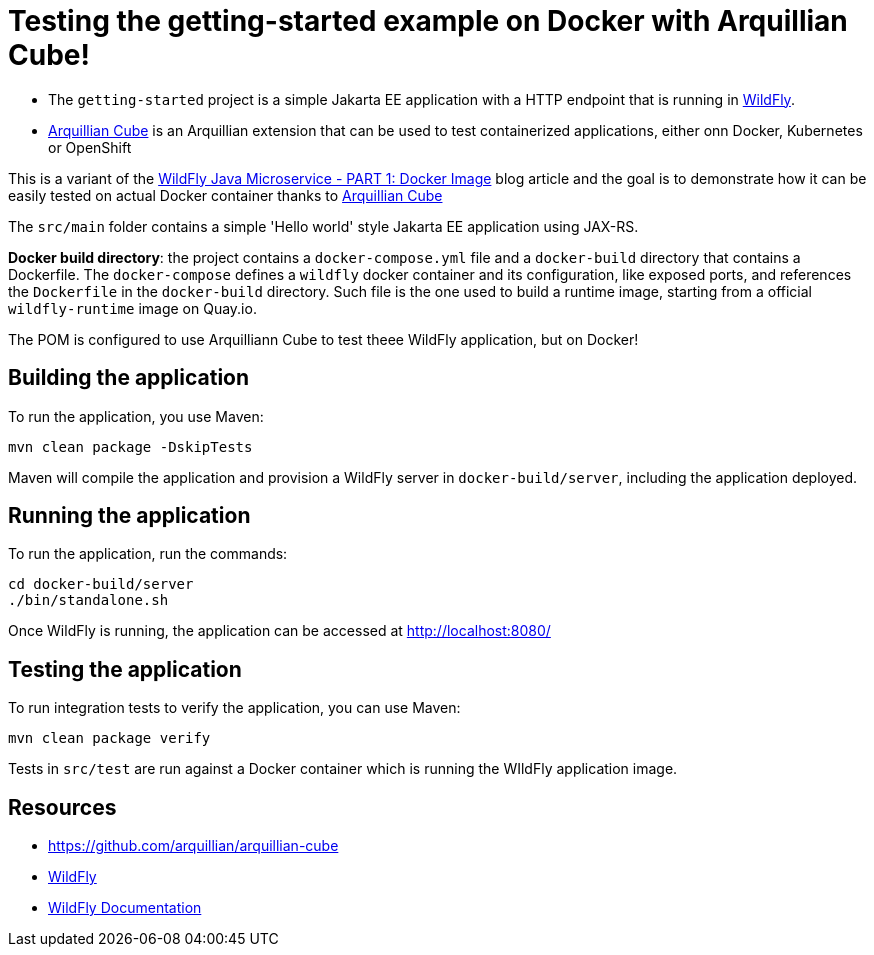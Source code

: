 
= Testing the getting-started example on Docker with Arquillian Cube!

- The `getting-started` project is a simple Jakarta EE application with a HTTP endpoint that is running in
https://wildfly.org[WildFly].
- https://github.com/arquillian/arquillian-cube[Arquillian Cube] is an Arquillian extension that can be used to test
containerized applications, either onn Docker, Kubernetes or OpenShift

This is a variant of the https://www.wildfly.org/guides/get-started-microservices-on-kubernetes/simple-microservice-part1[WildFly Java Microservice - PART 1: Docker Image]
blog article and the goal is to demonstrate how it can be easily tested on actual Docker container thanks to
https://github.com/arquillian/arquillian-cube[Arquillian Cube]


The `src/main` folder contains a simple 'Hello world' style Jakarta EE application using JAX-RS.

*Docker build directory*: the project contains a `docker-compose.yml` file and a `docker-build` directory that contains
a Dockerfile. The `docker-compose` defines a `wildfly` docker container and its configuration, like exposed ports, and
references the `Dockerfile` in the `docker-build` directory.
Such file is the one used to build a runtime image, starting from a official `wildfly-runtime` image on Quay.io.

The POM is configured to use Arquilliann Cube to test theee WildFly application, but on Docker!

== Building the application

To run the application, you use Maven:

[source,shell]
----
mvn clean package -DskipTests
----

Maven will compile the application and provision a WildFly server in `docker-build/server`, including the application
deployed.

== Running the application

To run the application, run the commands:

[source,shell]
----
cd docker-build/server
./bin/standalone.sh
----

Once WildFly is running, the application can be accessed at http://localhost:8080/

== Testing the application

To run integration tests to verify the application, you can use Maven:

[source,shell]
----
mvn clean package verify
----

Tests in `src/test` are run against a Docker container which is running the WIldFly application image.

== Resources

* https://github.com/arquillian/arquillian-cube
* https://wildfly.org[WildFly]
* https://docs.wildfly.org[WildFly Documentation]
